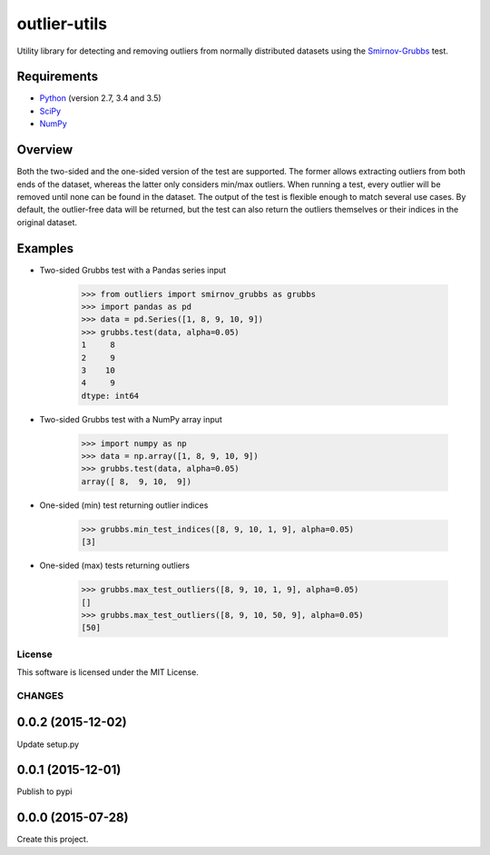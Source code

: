 =============
outlier-utils
=============

.. image:: https://travis-ci.org/c-bata/outlier-utils.svg?branch=master
    :target: https://travis-ci.org/c-bata/outlier-utils

Utility library for detecting and removing outliers from normally distributed datasets using the Smirnov-Grubbs_ test.

Requirements
------------

- Python_ (version 2.7, 3.4 and 3.5)
- SciPy_
- NumPy_

Overview
--------

Both the two-sided and the one-sided version of the test are supported. The former allows extracting outliers from both ends of the dataset, whereas the latter only considers min/max outliers. When running a test, every outlier will be removed until none can be found in the dataset. The output of the test is flexible enough to match several use cases. By default, the outlier-free data will be returned, but the test can also return the outliers themselves or their indices in the original dataset.

Examples
--------

- Two-sided Grubbs test with a Pandas series input

   >>> from outliers import smirnov_grubbs as grubbs
   >>> import pandas as pd
   >>> data = pd.Series([1, 8, 9, 10, 9])
   >>> grubbs.test(data, alpha=0.05)
   1     8
   2     9
   3    10
   4     9
   dtype: int64

- Two-sided Grubbs test with a NumPy array input   

   >>> import numpy as np
   >>> data = np.array([1, 8, 9, 10, 9])
   >>> grubbs.test(data, alpha=0.05)
   array([ 8,  9, 10,  9])

- One-sided (min) test returning outlier indices

   >>> grubbs.min_test_indices([8, 9, 10, 1, 9], alpha=0.05)
   [3]

- One-sided (max) tests returning outliers

   >>> grubbs.max_test_outliers([8, 9, 10, 1, 9], alpha=0.05)
   []
   >>> grubbs.max_test_outliers([8, 9, 10, 50, 9], alpha=0.05)
   [50]


.. _Smirnov-Grubbs: https://en.wikipedia.org/wiki/Grubbs%27_test_for_outliers
.. _SciPy: https://www.scipy.org/
.. _NumPy: http://www.numpy.org/
.. _Python: https://www.python.org/


License
=======

This software is licensed under the MIT License.



CHANGES
=======

0.0.2 (2015-12-02)
------------------

Update setup.py

0.0.1 (2015-12-01)
------------------

Publish to pypi

0.0.0 (2015-07-28)
------------------

Create this project.


